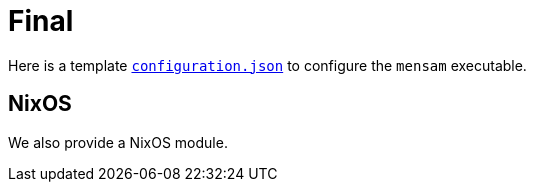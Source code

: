 = Final

Here is a template link:./configuration.json[`configuration.json`] to configure the `mensam` executable.

== NixOS

We also provide a NixOS module.
